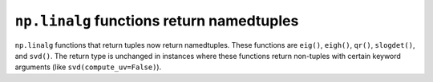 
``np.linalg`` functions return namedtuples
------------------------------------------

``np.linalg`` functions that return tuples now return namedtuples. These
functions are ``eig()``, ``eigh()``, ``qr()``, ``slogdet()``, and ``svd()``.
The return type is unchanged in instances where these functions return
non-tuples with certain keyword arguments (like ``svd(compute_uv=False)``).

